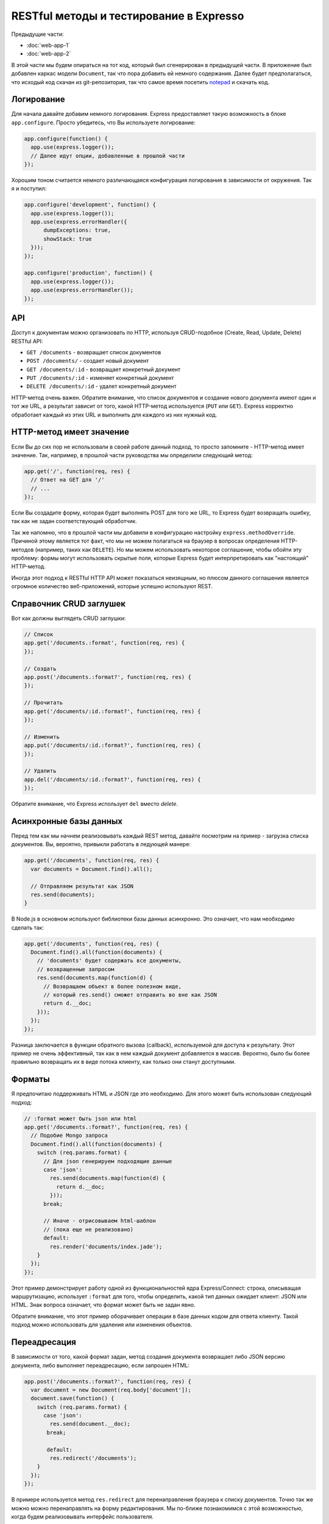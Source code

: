 ========================================
RESTful методы и тестирование в Expresso
========================================

Предыдущие части:

- :doc:`web-app-1`
- :doc:`web-app-2`

В этой части мы будем опираться на тот код, который был сгенерирован в
предыдущей части. В приложение был добавлен каркас модели ``Document``,
так что пора добавить ей немного содержания. Далее будет предполагаться,
что исходый код скачан из git-репозитория, так что самое время посетить
notepad_ и скачать код.

.. _notepad: https://github.com/alexyoung/nodepad

Логирование
===========

Для начала давайте добавим немного логирования. Express предоставляет
такую возможность в блоке ``app.configure``. Просто убедитесь, что Вы
используете логирование:

.. code-block:: javascript

    app.configure(function() {
      app.use(express.logger());
      // Далее идут опции, добавленные в прошлой части
    });

Хорошим тоном считается немного различающаяся конфигурация логирования
в зависимости от окружения. Так я и поступил:

.. code-block:: javascript

    app.configure('development', function() {
      app.use(express.logger());
      app.use(express.errorHandler({
          dumpExceptions: true,
          showStack: true
      }));
    });

    app.configure('production', function() {
      app.use(express.logger());
      app.use(express.errorHandler()); 
    });

API
===

Доступ к документам можно организовать по HTTP, используя CRUD-подобное
(Create, Read, Update, Delete) RESTful API:

- ``GET /documents`` - возвращает список документов
- ``POST /documents/`` - создает новый документ
- ``GET /documents/:id`` - возвращает конкретный документ
- ``PUT /documents/:id`` - изменяет конкретный документ
- ``DELETE /documents/:id`` - удалет конкретный документ

HTTP-метод очень важен. Обратите внимание, что список документов и создание
нового документа имеют один и тот же URL, а результат зависит от того,
какой HTTP-метод используется (``PUT`` или ``GET``). Express корректно
обработает каждый из этих URL и выполнить для каждого из них нужный код.

HTTP-метод имеет значение
=========================

Если Вы до сих пор не использовали в своей работе данный подход, то
просто запомните - HTTP-метод имеет значение. Так, например, в прошлой
части руководства мы определили следующий метод:

.. code-block:: javascript

    app.get('/', function(req, res) {
      // Ответ на GET для '/'
      // ...
    });

Если Вы создадите форму, которая будет выполнять POST для того же URL,
то Express будет возвращать ошибку, так как не задан соответствующий
обработчик.

Так же напомню, что в прошлой части мы добавили в конфигурацию настройку
``express.methodOverride``. Причиной этому является тот факт, что мы не
можем полагаться на браузер в вопросах определения HTTP-методов (например,
таких как ``DELETE``). Но мы можем использовать некоторое соглашение,
чтобы обойти эту проблему: формы могут использовать скрытые поля, которые
Express будет интерпретировать как "настоящий" HTTP-метод.

Иногда этот подход к RESTful HTTP API может показаться неизящным, но
плюсом данного соглашения является огромное количество веб-приложений,
которые успешно используют REST.

Справочник CRUD заглушек
========================

Вот как должны выглядеть CRUD заглушки:

.. code-block:: javascript

    // Список
    app.get('/documents.:format', function(req, res) {
    });

    // Создать
    app.post('/documents.:format?', function(req, res) {
    });

    // Прочитать
    app.get('/documents/:id.:format?', function(req, res) {
    });

    // Изменить
    app.put('/documents/:id.:format?', function(req, res) {
    });

    // Удалить
    app.del('/documents/:id.:format?', function(req, res) {
    });

Обратите внимание, что Express использует ``del`` вместо *delete*.

Асинхронные базы данных
=======================

Перед тем как мы начнем реализовывать каждый REST метод, давайте
посмотрим на пример - загрузка списка документов. Вы, вероятно,
привыкли работать в ледующей манере:

.. code-block:: javascript

    app.get('/documents', function(req, res) {
      var documents = Document.find().all();

      // Отправляем результат как JSON
      res.send(documents);
    }

В Node.js в основном используют библиотеки базы данных асинхронно.
Это означает, что нам необходимо сделать так:

.. code-block:: javascript

    app.get('/documents', function(req, res) {
      Document.find().all(function(documents) {
        // 'documents' будет содержать все документы,
        // возвращенные запросом
        res.send(documents.map(function(d) {
          // Возвращаем объект в более полезном виде,
          // который res.send() сможет отправить во вне как JSON
          return d.__doc;
        }));
      });
    });

Разница заключается в функции обратного вызова (callback), используемой
для доступа к результату. Этот пример не очень эффективный, так как
в нем каждый документ добавляется в массив. Вероятно, было бы более
правильно возвращать их в виде потока клиенту, как только они станут
доступными.

Форматы
=======

Я предпочитаю поддерживать HTML и JSON где это необходимо. Для этого
может быть использован следующий подход:

.. code-block:: javascript

    // :format может быть json или html
    app.get('/documents.:format?', function(req, res) {
      // Подобие Mongo запроса
      Document.find().all(function(documents) {
        switch (req.params.format) {
          // Для json генерируем подходящие данные
          case 'json':
            res.send(documents.map(function(d) {
              return d.__doc;
            }));
          break;

          // Иначе - отрисовываем html-шаблон
          // (пока еще не реализовано)
          default:
            res.render('documents/index.jade');
        }
      });
    });

Этот пример демонстрирует работу одной из функциональностей ядра
Express/Connect: строка, описыващая маршрутизацию, использует ``:format``
для того, чтобы определить, какой тип данных ожидает клиент: JSON или
HTML. Знак вопроса означает, что формат может быть не задан явно.

Обратите внимание, что этот пример оборачивает операции в базе данных
кодом для ответа клиенту. Такой подход можно использовать для удаления
или изменения объектов.

Переадресация
=============

В зависимости от того, какой формат задан, метод создания документа
возвращает либо JSON версию документа, либо выполняет переадресацию,
если запрошен HTML:

.. code-block:: javascript

    app.post('/documents.:format?', function(req, res) {
      var document = new Document(req.body['document']);
      document.save(function() {
        switch (req.params.format) {
          case 'json':
            res.send(document.__doc);
           break;

           default:
            res.redirect('/documents');
        }
      });
    });

В примере используется метод ``res.redirect`` для перенаправления браузера
к списку документов. Точно так же можно можно перенаправлять на форму
редактирования. Мы по-ближе познакомимся с этой возможностью, когда будем
реализовывать интерфейс пользователя.

Тесты
=====

Приложения подобные нашему, я обычно, начинаю писать с тестов для API.
Таким образом гораздо проще реализовать большинство методов перед тем,
как погружаться в код пользовательского интерфейса. Первым делом, необходимо
добавить описание содинения к тестовой базе данных:

.. code-block:: javascript

    app.configure('test', function() {
      app.use(express.errorHandler({
        dumpExceptions: true,
        showStack: true
      }));
      db = mongoose.connect('mongodb://localhost/nodepad-test');
    });

После чего в ``test/app.test.js`` я явно прописываю использование тестового
окружения:

.. code-block:: javascript

    process.env.NODE_ENV = 'test';

Это означает, что тестовая база данных может быть безболезненно захламлена
тестовыми данными или даже удалена.

Сами тесты требуют немного времени, чтобы начать ими пользоваться. Тесты
Expresso_ замечательно работают для тестирования Express приложений, но
выяснение тонкостей работы требуют чтения значительного объекма исходного
кода и списков рассылки.

.. _Expresso: http://visionmedia.github.com/expresso/

Вот показательный пример:

.. code-block:: javascript

    'POST /documents.json': function(assert) {
      assert.response(app, {
          url: '/documents.json',
          method: 'POST',
          data: JSON.stringify({ document: { title: 'Test' } }),
          headers: { 'Content-Type': 'application/json' }
        }, {
          status: 200,
          headers: { 'Content-Type': 'application/json' }
        },

        function(res) {
          var document = JSON.parse(res.body);
          assert.equal('Test', document.title);
        });
    }

Названием теста ('POST /documents.json') может быть все, что угодно.
Заголовок не анализируется. В первом параметре определяется HTTP-запрос.
В данном случае, я указал заголовок ``Content-Type``. Если этого не будет
сделано, то Connect не сможет проанализировать ``data``.

Я специально написал тесты для JSON и ``application/x-www-form-urlencoded``,
так как обычно именно на этих вещах происходит затык. Просто запомните, что
Express "из коробки" не умеет работать с зашифрованными данными форм и
именно поэтому мы указали ``methodOverride`` в блоке конфигурации.

С полными примерами тестов можно ознакомиться в данном `коммите 39e66cb`_.

.. _коммите 39e66cb: https://github.com/alexyoung/nodepad/commit/39e66cb9d11a67044495beb0de1934ac4d9c4786

Заключение
==========

Теперь вы должны уметь:

- создавать CRUD-заглушки, указывая необходимый HTTP-метод, в Express
- организовывать код приложения таким образом, чтобы можно было тестировать
  используя Express, Expresso и Mongoose
- реализовывать простые Expresso тесты

В следующей части мы закончим с API для документов и начнем добавлять
основные HTML шаблоны. Я собираюсь добавить интерфейс на основе jQuery,
но будет лучше, если мы сначала закончим с тестами и API.

Ссылки
======

- `Документация по Node API <http://nodejs.org/api.html>`_
- `Документация по Mongoose <http://labs.learnboost.com/mongoose/>`_
- `Руководство по Express <http://expressjs.com/guide.html>`_
- `Документация по Expresso <http://visionmedia.github.com/expresso/>`_
- `Разъяснения от TJ по Content-Type для тестов <http://groups.google.com/group/express-js/msg/d6e3462934f4086d>`_
